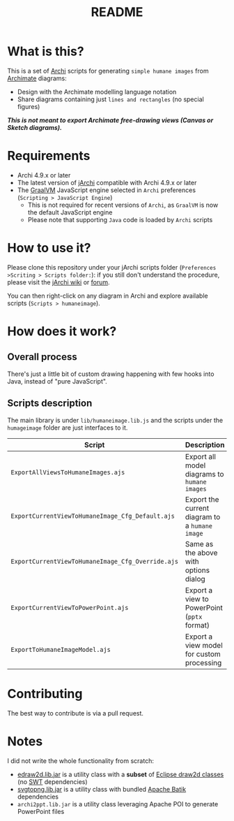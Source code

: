#+TITLE: README

* What is this?

This is a set of [[https://www.archimatetool.com/][Archi]] scripts for generating =simple humane images= from [[https://en.wikipedia.org/wiki/ArchiMate][Archimate]] diagrams:
- Design with the Archimate modelling language notation
- Share diagrams containing just =lines and rectangles= (no special figures)

[[./images/to_humane_image_scaled.png]]


/*This is not meant to export Archimate free-drawing views (Canvas or Sketch diagrams).*/

* Requirements

- Archi 4.9.x or later
- The latest version of [[https://www.archimatetool.com/plugins/#jArchi][jArchi]] compatible with Archi 4.9.x or later
- The [[https://www.graalvm.org/][GraalVM]] JavaScript engine selected in =Archi= preferences (=Scripting > JavaScript Engine=)
  - This is not required for recent versions of =Archi=, as =GraalVM= is now the default JavaScript engine
  - Please note that supporting =Java= code is loaded by =Archi= scripts

* How to use it?

Please clone this repository under your jArchi scripts folder (=Preferences >Scriting > Scripts folder:=): if you still don't understand the procedure, please visit the [[https://github.com/archimatetool/archi-scripting-plugin/wiki/jArchi-Quick-Start][jArchi wiki]] or [[https://forum.archimatetool.com/index.php?board=5.0][forum]].

You can then right-click on any diagram in Archi and explore available scripts (=Scripts > humaneimage=).

* How does it work?


** Overall process

There's just a little bit of custom drawing happening with few hooks into Java, instead of "pure JavaScript".

[[./images/humane_image_process.png]]

** Scripts description

The main library is under =lib/humaneimage.lib.js= and the scripts under the =humageimage= folder are just interfaces to it.

|---------------------------------------------------+------------------------------------------------|
| Script                                            | Description                                    |
|---------------------------------------------------+------------------------------------------------|
| =ExportAllViewsToHumaneImages.ajs=                | Export all model diagrams to =humane images=   |
| =ExportCurrentViewToHumaneImage_Cfg_Default.ajs=  | Export the current diagram to a =humane image= |
| =ExportCurrentViewToHumaneImage_Cfg_Override.ajs= | Same as the above with options dialog          |
| =ExportCurrentViewToPowerPoint.ajs=               | Export a view to PowerPoint (=pptx= format)    |
| =ExportToHumaneImageModel.ajs=                    | Export a view model for custom processing      |
|---------------------------------------------------+------------------------------------------------|

* Contributing

The best way to contribute is via a pull request.

* Notes

I did not write the whole functionality from scratch:
- [[https://github.com/yveszoundi/edraw2d][edraw2d.lib.jar]] is a utility class with a *subset* of [[https://github.com/eclipse/gef-legacy/tree/master/org.eclipse.draw2d][Eclipse draw2d classes]] (no [[https://www.eclipse.org/swt/][SWT]] dependencies)
- [[https://github.com/yveszoundi/svg2png][svgtopng.lib.jar]] is a utility class with bundled [[https://xmlgraphics.apache.org/batik/][Apache Batik]] dependencies
- =archi2ppt.lib.jar= is a utility class leveraging Apache POI to generate PowerPoint files
